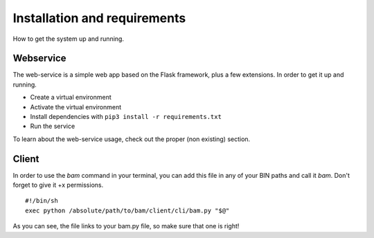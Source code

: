 Installation and requirements
#############################

How to get the system up and running.

Webservice
==========

The web-service is a simple web app based on the Flask framework, plus a few extensions.
In order to get it up and running.

- Create a virtual environment
- Activate the virtual environment
- Install dependencies with ``pip3 install -r requirements.txt``
- Run the service

To learn about the web-service usage, check out the proper (non existing) section.


Client
======

In order to use the `bam` command in your terminal, you can add this file in any of
your BIN paths and call it `bam`. Don't forget to give it +x permissions. ::

    #!/bin/sh
    exec python /absolute/path/to/bam/client/cli/bam.py "$@"

As you can see, the file links to your bam.py file, so make sure that one is right!
